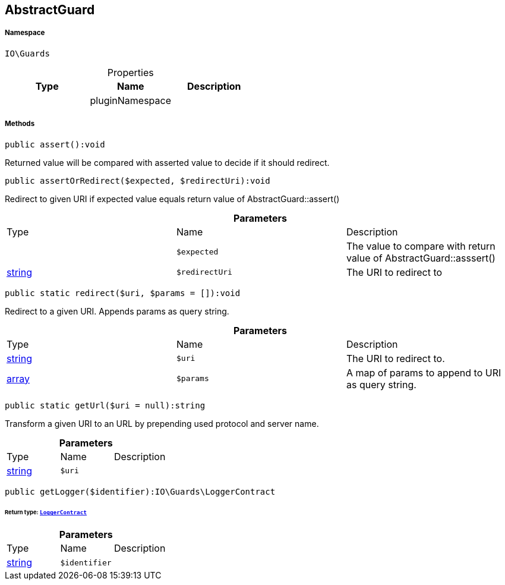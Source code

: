 :table-caption!:
:example-caption!:
:source-highlighter: prettify
:sectids!:
[[io__abstractguard]]
== AbstractGuard





===== Namespace

`IO\Guards`





.Properties
|===
|Type |Name |Description

|
    |pluginNamespace
    |
|===


===== Methods

[source%nowrap, php]
----

public assert():void

----

    





Returned value will be compared with asserted value to decide if it should redirect.

[source%nowrap, php]
----

public assertOrRedirect($expected, $redirectUri):void

----

    





Redirect to given URI if expected value equals return value of AbstractGuard::assert()

.*Parameters*
|===
|Type |Name |Description
|
a|`$expected`
|The value to compare with return value of AbstractGuard::asssert()

|link:http://php.net/string[string^]
a|`$redirectUri`
|The URI to redirect to
|===


[source%nowrap, php]
----

public static redirect($uri, $params = []):void

----

    





Redirect to a given URI. Appends params as query string.

.*Parameters*
|===
|Type |Name |Description
|link:http://php.net/string[string^]
a|`$uri`
|The URI to redirect to.

|link:http://php.net/array[array^]
a|`$params`
|A map of params to append to URI as query string.
|===


[source%nowrap, php]
----

public static getUrl($uri = null):string

----

    





Transform a given URI to an URL by prepending used protocol and server name.

.*Parameters*
|===
|Type |Name |Description
|link:http://php.net/string[string^]
a|`$uri`
|
|===


[source%nowrap, php]
----

public getLogger($identifier):IO\Guards\LoggerContract

----

    


====== *Return type:*        xref:Miscellaneous.adoc#miscellaneous_guards_loggercontract[`LoggerContract`]




.*Parameters*
|===
|Type |Name |Description
|link:http://php.net/string[string^]
a|`$identifier`
|
|===


